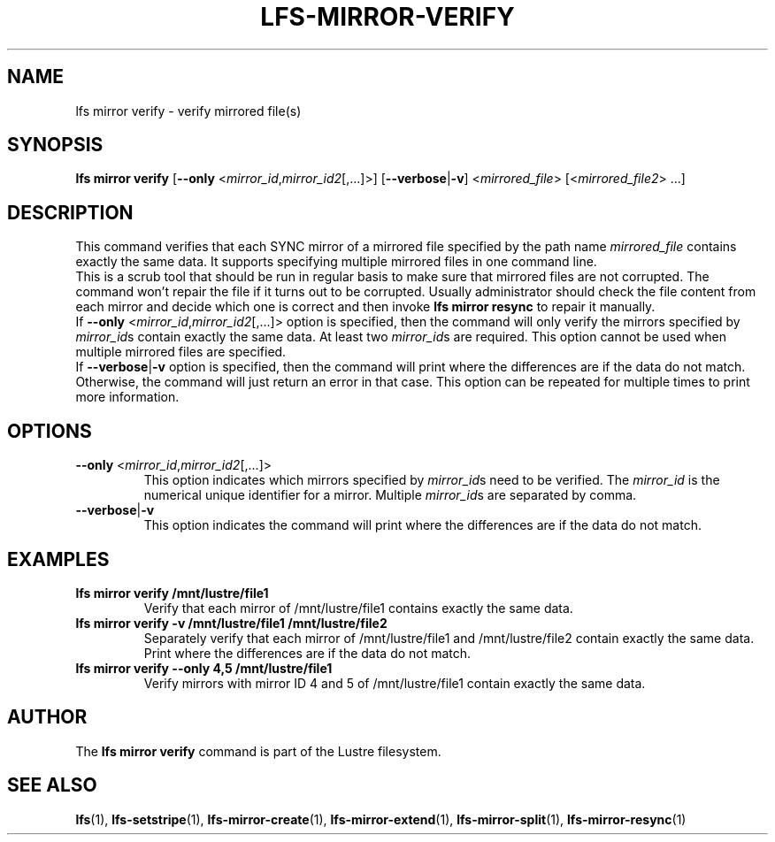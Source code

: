 .TH LFS-MIRROR-VERIFY 1 2017-07-25 "Lustre" "Lustre Utilities"
.SH NAME
lfs mirror verify \- verify mirrored file(s)
.SH SYNOPSIS
.B lfs mirror verify
[\fB\-\-only\fR <\fImirror_id\fR,\fImirror_id2\fR[,...]>]
[\fB\-\-verbose\fR|\fB\-v\fR] <\fImirrored_file\fR> [<\fImirrored_file2\fR> ...]
.SH DESCRIPTION
This command verifies that each SYNC mirror of a mirrored file specified by the
path name \fImirrored_file\fR contains exactly the same data. It supports
specifying multiple mirrored files in one command line.
.br
This is a scrub tool that should be run in regular basis to make sure that
mirrored files are not corrupted. The command won't repair the file if it turns
out to be corrupted. Usually administrator should check the file content from
each mirror and decide which one is correct and then invoke \fBlfs\ mirror\
 resync\fR to repair it manually.
.br
If \fB\-\-only\fR <\fImirror_id\fR,\fImirror_id2\fR[,...]> option is specified,
then the command will only verify the mirrors specified by \fImirror_id\fRs
contain exactly the same data. At least two \fImirror_id\fRs are required.
This option cannot be used when multiple mirrored files are specified.
.br
If \fB\-\-verbose\fR|\fB\-v\fR option is specified, then the command will print
where the differences are if the data do not match. Otherwise, the command will
just return an error in that case. This option can be repeated for multiple
times to print more information.
.SH OPTIONS
.TP
.B \fB\-\-only\fR <\fImirror_id\fR,\fImirror_id2\fR[,...]>
This option indicates which mirrors specified by \fImirror_id\fRs need to
be verified. The \fImirror_id\fR is the numerical unique identifier for
a mirror. Multiple \fImirror_id\fRs are separated by comma.
.TP
.B \fB\-\-verbose\fR|\fB\-v\fR
This option indicates the command will print where the differences are if the
data do not match.
.SH EXAMPLES
.TP
.B lfs mirror verify /mnt/lustre/file1
Verify that each mirror of /mnt/lustre/file1 contains exactly the same data.
.TP
.B lfs mirror verify -v /mnt/lustre/file1 /mnt/lustre/file2
Separately verify that each mirror of /mnt/lustre/file1 and /mnt/lustre/file2
contain exactly the same data. Print where the differences are if the data do
not match.
.TP
.B lfs mirror verify --only 4,5 /mnt/lustre/file1
Verify mirrors with mirror ID 4 and 5 of /mnt/lustre/file1 contain exactly
the same data.
.SH AUTHOR
The \fBlfs mirror verify\fR command is part of the Lustre filesystem.
.SH SEE ALSO
.BR lfs (1),
.BR lfs-setstripe (1),
.BR lfs-mirror-create (1),
.BR lfs-mirror-extend (1),
.BR lfs-mirror-split (1),
.BR lfs-mirror-resync (1)
